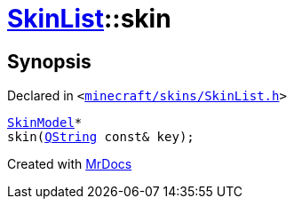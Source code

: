 [#SkinList-skin-0f]
= xref:SkinList.adoc[SkinList]::skin
:relfileprefix: ../
:mrdocs:


== Synopsis

Declared in `&lt;https://github.com/PrismLauncher/PrismLauncher/blob/develop/minecraft/skins/SkinList.h#L52[minecraft&sol;skins&sol;SkinList&period;h]&gt;`

[source,cpp,subs="verbatim,replacements,macros,-callouts"]
----
xref:SkinModel.adoc[SkinModel]*
skin(xref:QString.adoc[QString] const& key);
----



[.small]#Created with https://www.mrdocs.com[MrDocs]#
